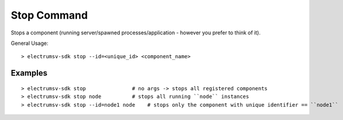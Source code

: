 Stop Command
===============
Stops a component (running server/spawned processes/application - however you prefer to think of it).

General Usage::

   > electrumsv-sdk stop --id=<unique_id> <component_name>

Examples
~~~~~~~~~~~
::

   > electrumsv-sdk stop               # no args -> stops all registered components
   > electrumsv-sdk stop node          # stops all running ``node`` instances
   > electrumsv-sdk stop --id=node1 node    # stops only the component with unique identifier == ``node1``

